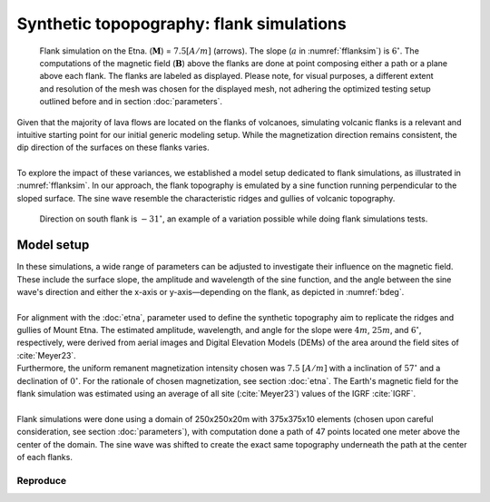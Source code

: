 .. _flanksim:

Synthetic topopography: flank simulations
=========================================

.. _fflanksim:
.. figure:: figures/flanks2edit.png
   :class: with-border
   
   Flank simulation on the Etna. (:math:`\mathbf{M}`) = :math:`7.5 [A/m]` (arrows). The slope (:math:`a` in :numref:`fflanksim`) is  :math:`6 ^{\circ}`. The computations of the magnetic field (:math:`\mathbf{B}`) above the flanks are done at point composing either a path or a plane above each flank. The flanks are labeled as displayed. Please note, for visual purposes, a different extent and resolution of the mesh was chosen for the displayed mesh, not adhering the optimized testing setup outlined before and in section :doc:`parameters`.

| Given that the majority of lava flows are located on the flanks of volcanoes, simulating volcanic flanks is a relevant and intuitive starting point for our initial generic modeling setup. While the magnetization direction remains consistent, the dip direction of the surfaces on these flanks varies. 
| 
| To explore the impact of these variances, we established a model setup dedicated to flank simulations, as illustrated in :numref:`fflanksim`. In our approach, the flank topography is emulated by a sine function running perpendicular to the sloped surface. The sine wave resemble the characteristic ridges and gullies of volcanic topography.

.. _bdeg:
.. figure:: figures/bdegflank.png
   :class: with-border
   
   Direction on south flank is :math:`-31 ^{\circ}`, an example of a variation possible while doing flank simulations tests.

Model setup
-----------
| In these simulations, a wide range of parameters can be adjusted to investigate their influence on the magnetic field. These include the surface slope, the amplitude and wavelength of the sine function, and the angle between the sine wave's direction and either the x-axis or y-axis—depending on the flank, as depicted in :numref:`bdeg`.
| 
| For alignment with the :doc:`etna`, parameter used to define the synthetic topography aim to replicate the ridges and gullies of Mount Etna. The estimated amplitude, wavelength, and angle for the slope were :math:`4m`, :math:`25m`, and :math:`6 ^{\circ}`, respectively, were derived from aerial images and Digital Elevation Models (DEMs) of the area around the field sites of :cite:`Meyer23`. 
| Furthermore, the uniform remanent magnetization intensity chosen was :math:`7.5` :math:`[A/m]` with a inclination of :math:`57 ^{\circ}` and a declination of :math:`0 ^{\circ}`. For the rationale of chosen magnetization, see section :doc:`etna`. The Earth's magnetic field for the flank simulation was estimated using an average of all site (:cite:`Meyer23`) values of the IGRF :cite:`IGRF`. 
| 
| Flank simulations were done using a domain of 250x250x20m with 375x375x10 elements (chosen upon careful consideration, see section :doc:`parameters`), with computation done a path of 47 points located one meter above the center of the domain. The sine wave was shifted to create the exact same topography underneath the path at the center of each flanks.

Reproduce
^^^^^^^^^
.. collapse:: How to reproduce the results and figures

   Please note basic setup in :ref:`installation`

   1. In ``MTE.py``, modify benchmark attribution to ``4``:

      .. code-block:: python
         :caption: /main/MTE.py
         :linenos:
         :lineno-start: 24

         benchmark='4'

   2. Run ``subbench`` **south** & move results

      .. code-block:: python
         :caption: /main/MTE.py
         :linenos:
         :lineno-start: 24
         :emphasize-lines: 5 

         benchmark='4'
         ## ONLY BENCHMARK=-1 (ETNA) & BENCHMARK=4 (FLANKSIM) ##
         flat_bottom=True 
         ## ONLY BENCHMARK=4 (FLANKSIM) ##
         subbench='south'

      .. code-block:: console
         :caption: /main$

         $ python3 MTE.py > log.txt   

      .. code-block:: console
         :caption: /main$

         $ mkdir flanksim_parameters/south flanksim_parameters/south/250_250_20 && mv log.txt *.vtu *.ascii flanksim_parameters/south/250_250_20

   3. Run ``subbench`` **east** & move results

      .. code-block:: python
         :caption: /main/MTE.py
         :linenos:
         :lineno-start: 24
         :emphasize-lines: 5 

         benchmark='4'
         ## ONLY BENCHMARK=-1 (ETNA) & BENCHMARK=4 (FLANKSIM) ##
         flat_bottom=True 
         ## ONLY BENCHMARK=4 (FLANKSIM) ##
         subbench='east'

      .. code-block:: console
         :caption: /main$

         $ python3 MTE.py > log.txt   

      .. code-block:: console
         :caption: /main$

         $ mkdir flanksim_parameters/east flanksim_parameters/east/250_250_20 && mv log.txt *.vtu *.ascii flanksim_parameters/east/250_250_20

   4. Run ``subbench`` **north** & move results

      .. code-block:: python
         :caption: /main/MTE.py
         :linenos:
         :lineno-start: 24
         :emphasize-lines: 5 

         benchmark='4'
         ## ONLY BENCHMARK=-1 (ETNA) & BENCHMARK=4 (FLANKSIM) ##
         flat_bottom=True 
         ## ONLY BENCHMARK=4 (FLANKSIM) ##
         subbench='north'

      .. code-block:: console
         :caption: /main$

         $ python3 MTE.py > log.txt   

      .. code-block:: console
         :caption: /main$

         $ mkdir flanksim_parameters/north flanksim_parameters/north/250_250_20 && mv log.txt *.vtu *.ascii flanksim_parameters/north/250_250_20

   5. Run ``subbench`` **west** & move results

      .. code-block:: python
         :caption: /main/MTE.py
         :linenos:
         :lineno-start: 24
         :emphasize-lines: 5 

         benchmark='4'
         ## ONLY BENCHMARK=-1 (ETNA) & BENCHMARK=4 (FLANKSIM) ##
         flat_bottom=True 
         ## ONLY BENCHMARK=4 (FLANKSIM) ##
         subbench='west'

      .. code-block:: console
         :caption: /main$

         $ python3 MTE.py > log.txt   

      .. code-block:: console
         :caption: /main$

         $ mkdir flanksim_parameters/west flanksim_parameters/west/250_250_20 && mv log.txt *.vtu *.ascii flanksim_parameters/west/250_250_20

   6. Go to directory & plot 

      .. code-block:: console
         :caption: /main$

         $ cd flanksim_parameters

      .. code-block:: console
         :caption: /main/flanksim_parameters$

         $ gnuplot flanksim.p
